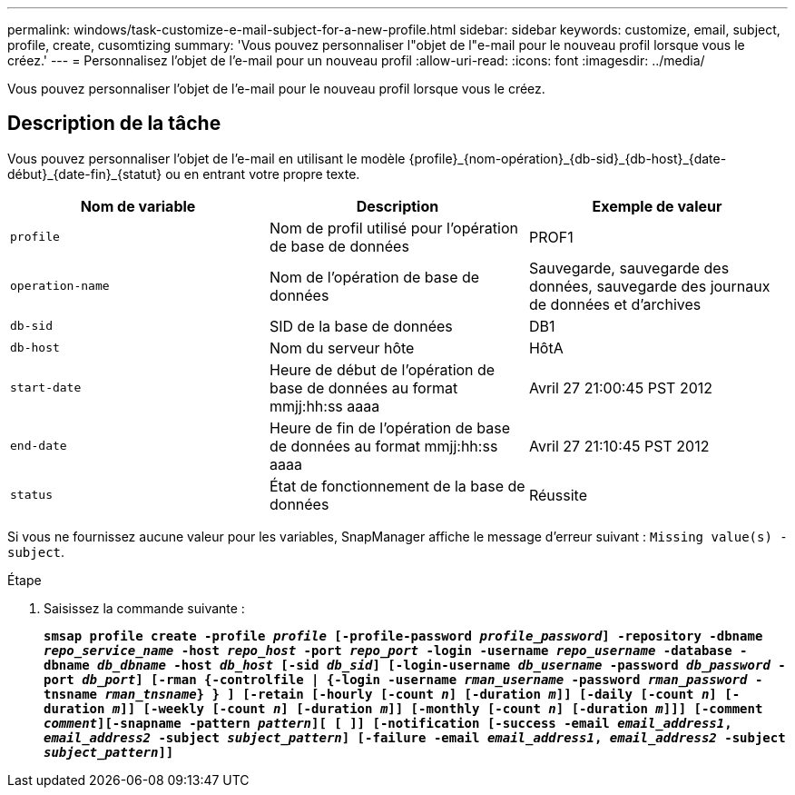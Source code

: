 ---
permalink: windows/task-customize-e-mail-subject-for-a-new-profile.html 
sidebar: sidebar 
keywords: customize, email, subject, profile, create, cusomtizing 
summary: 'Vous pouvez personnaliser l"objet de l"e-mail pour le nouveau profil lorsque vous le créez.' 
---
= Personnalisez l'objet de l'e-mail pour un nouveau profil
:allow-uri-read: 
:icons: font
:imagesdir: ../media/


[role="lead"]
Vous pouvez personnaliser l'objet de l'e-mail pour le nouveau profil lorsque vous le créez.



== Description de la tâche

Vous pouvez personnaliser l'objet de l'e-mail en utilisant le modèle \{profile}_\{nom-opération}_\{db-sid}_\{db-host}_\{date-début}_\{date-fin}_\{statut} ou en entrant votre propre texte.

|===
| Nom de variable | Description | Exemple de valeur 


 a| 
`profile`
 a| 
Nom de profil utilisé pour l'opération de base de données
 a| 
PROF1



 a| 
`operation-name`
 a| 
Nom de l'opération de base de données
 a| 
Sauvegarde, sauvegarde des données, sauvegarde des journaux de données et d'archives



 a| 
`db-sid`
 a| 
SID de la base de données
 a| 
DB1



 a| 
`db-host`
 a| 
Nom du serveur hôte
 a| 
HôtA



 a| 
`start-date`
 a| 
Heure de début de l'opération de base de données au format mmjj:hh:ss aaaa
 a| 
Avril 27 21:00:45 PST 2012



 a| 
`end-date`
 a| 
Heure de fin de l'opération de base de données au format mmjj:hh:ss aaaa
 a| 
Avril 27 21:10:45 PST 2012



 a| 
`status`
 a| 
État de fonctionnement de la base de données
 a| 
Réussite

|===
Si vous ne fournissez aucune valeur pour les variables, SnapManager affiche le message d'erreur suivant : `Missing value(s) -subject`.

.Étape
. Saisissez la commande suivante :
+
`*smsap profile create -profile _profile_ [-profile-password _profile_password_] -repository -dbname _repo_service_name_ -host _repo_host_ -port _repo_port_ -login -username _repo_username_ -database -dbname _db_dbname_ -host _db_host_ [-sid _db_sid_] [-login-username _db_username_ -password _db_password_ -port _db_port_] [-rman {-controlfile | {-login -username _rman_username_ -password _rman_password_ -tnsname _rman_tnsname_} } ] [-retain [-hourly [-count _n_] [-duration _m_]] [-daily [-count _n_] [-duration _m_]] [-weekly [-count _n_] [-duration _m_]] [-monthly [-count _n_] [-duration _m_]]] [-comment _comment_][-snapname -pattern _pattern_][ [ ]] [-notification [-success -email _email_address1_, _email_address2_ -subject _subject_pattern_] [-failure -email _email_address1_, _email_address2_ -subject _subject_pattern_]]*`


